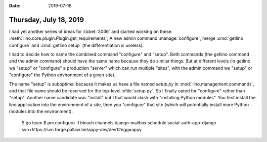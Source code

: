 :date: 2019-07-18

=======================
Thursday, July 18, 2019
=======================

I had yet another series of ideas for :ticket:`3036` and started working on
these: :meth:`lino.core.plugin.Plugin.get_requirements`, A new admin command
:manage:`configure`, merge :cmd:`getlino configure` and :cmd:`getlino setup`
(the differentiation is useless).

I had to decide how to name the combined command "configure" and "setup". Both
commands (the getlino command and the admin command) should have the same name
because they do similar things. But at different levels (in getlino we "setup"
or "configure" a production "server" which can run multiple "sites", with the
admin command we "setup" or "configure" the Python environment of a given
site).

The name "setup" is suboptimal because it makes us have a file named `setup.py`
in :mod:`lino.management.commands`, and that file name should be reserved for
the top-level :xfile:`setup.py`. So I finally opted for "configure" rather than
"setup". Another name candidate was "install" but I that would clash with
"installing Python modules".  You first install the lino application into the
environment of a site, then you "configure" that site (which will potentially
install more Python modules into the environment).


    $ go team
    $ pm configure -l
    bleach
    channels
    django-mailbox
    schedule
    social-auth-app-django
    svn+https://svn.forge.pallavi.be/appy-dev/dev1#egg=appy

